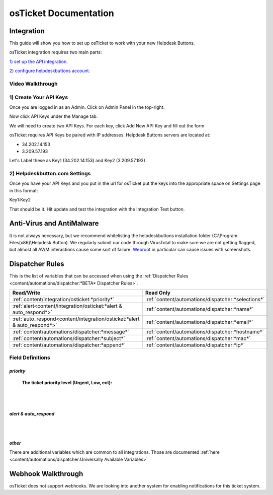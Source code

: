 osTicket Documentation
===========================

Integration
--------------------------

This guide will show you how to set up osTicket to work with your new Helpdesk Buttons.

osTicket integration requires two main parts:

`1) set up the API integration. <https://docs.tier2tickets.com/content/integration/osticket/#create-your-api-keys>`_

`2) configure helpdeskbuttons account. <https://docs.tier2tickets.com/content/integration/osticket/#helpdeskbutton-com-settings>`_

Video Walkthrough
^^^^^^^^^^^^^^^^^^^^^^^^^^^^^^^^^^

.. raw:: html

	<div>
		<iframe width="560" height="315" src="https://www.youtube.com/embed/ZmFLvQ4fcjI" frameborder="0" allow="accelerometer; autoplay; clipboard-write; encrypted-media; gyroscope; picture-in-picture" allowfullscreen></iframe>
	</div>

1) Create Your API Keys
^^^^^^^^^^^^^^^^^^^^^^^^^^^^^^^^^^

Once you are logged in as an Admin. Click on Admin Panel in the top-right. 

.. image:: images/os-image-1.png

Now click API Keys under the Manage tab.

.. image:: images/os-image-2.png

We will need to create two API Keys. For each key, click Add New API Key and fill out the form

.. image:: images/os-image-3.png

.. image:: images/os-image-4.png

osTicket requires API Keys be paired with IP addresses. Helpdesk Buttons servers are located at:

- 34.202.14.153
- 3.209.57.193

Let's Label these as Key1 (34.202.14.153) and Key2 (3.209.57.193)

2) Helpdeskbutton.com Settings
^^^^^^^^^^^^^^^^^^^^^^^^^^^^^^^^^^

.. image:: images/os-image-5.png


Once you have your API Keys and you put in the url for osTicket put the keys into the appropriate space on Settings page in this format:

Key1:Key2

That should be it. Hit update and test the integration with the Integration Test button.

Anti-Virus and AntiMalware
------------------------------------------------------------
It is not always necessary, but we recommend whitelisting the helpdeskbuttons installation folder (C:\\Program Files(x86)\\Helpdesk Button). We regularly submit our code through VirusTotal to make sure we are not getting flagged, but almost all AV/M interactions cause some sort of failure. `Webroot <https://docs.tier2tickets.com/content/general/firewall/#webroot>`_ in particular can cause issues with screenshots.


Dispatcher Rules
------------------------------

This is the list of variables that can be accessed when using the :ref:`Dispatcher Rules <content/automations/dispatcher:*BETA* Dispatcher Rules>`. 

+--------------------------------------------------------------------------+----------------------------------------------------+
| Read/Write                                                               | Read Only                                          |
+==========================================================================+====================================================+
| :ref:`content/integration/osticket:*priority*`                           | :ref:`content/automations/dispatcher:*selections*` |
+--------------------------------------------------------------------------+----------------------------------------------------+
| :ref:`alert<content/integration/osticket:*alert & auto_respond*>`        | :ref:`content/automations/dispatcher:*name*`       |
+--------------------------------------------------------------------------+----------------------------------------------------+
| :ref:`auto_respond<content/integration/osticket:*alert & auto_respond*>` | :ref:`content/automations/dispatcher:*email*`      |
+--------------------------------------------------------------------------+----------------------------------------------------+
| :ref:`content/automations/dispatcher:*message*`                          | :ref:`content/automations/dispatcher:*hostname*`   |
+--------------------------------------------------------------------------+----------------------------------------------------+
| :ref:`content/automations/dispatcher:*subject*`                          | :ref:`content/automations/dispatcher:*mac*`        | 
+--------------------------------------------------------------------------+----------------------------------------------------+
| :ref:`content/automations/dispatcher:*append*`                           | :ref:`content/automations/dispatcher:*ip*`         | 
+--------------------------------------------------------------------------+----------------------------------------------------+



Field Definitions
^^^^^^^^^^^^^^^^^

*priority*
""""""""""

	**The ticket priority level (Urgent, Low, ect):**

.. image:: images/os-priority.png
   :target: https://docs.tier2tickets.com/_images/os-priority.png

|
|

*alert & auto_respond*
""""""""""""""""""""""

.. image:: images/os-alert+auto.png
   :target: https://docs.tier2tickets.com/_images/os-alert+auto.png

|
|

*other*
"""""""

There are additional variables which are common to all integrations. Those are documented :ref:`here <content/automations/dispatcher:Universally Available Variables>`


Webhook Walkthrough
------------------------------

osTicket does not support webhooks. We are looking into another system for enabling notifications for this ticket system.